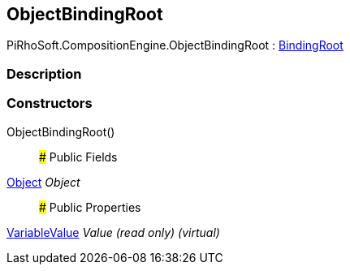 [#reference/object-binding-root]

## ObjectBindingRoot

PiRhoSoft.CompositionEngine.ObjectBindingRoot : <<reference/binding-root.html,BindingRoot>>

### Description

### Constructors

ObjectBindingRoot()::

### Public Fields

https://docs.unity3d.com/ScriptReference/Object.html[Object^] _Object_::

### Public Properties

<<reference/variable-value.html,VariableValue>> _Value_ _(read only)_ _(virtual)_::